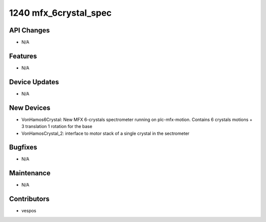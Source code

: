 1240 mfx_6crystal_spec
#################

API Changes
-----------
- N/A

Features
--------
- N/A

Device Updates
--------------
- N/A

New Devices
-----------
- VonHamos6Crystal: New MFX 6-crystals spectrometer running on plc-mfx-motion. Contains 6 crystals motions + 3 translation 1 rotation for the base
- VonHamosCrystal_2: interface to motor stack of a single crystal in the sectrometer

Bugfixes
--------
- N/A

Maintenance
-----------
- N/A

Contributors
------------
- vespos

